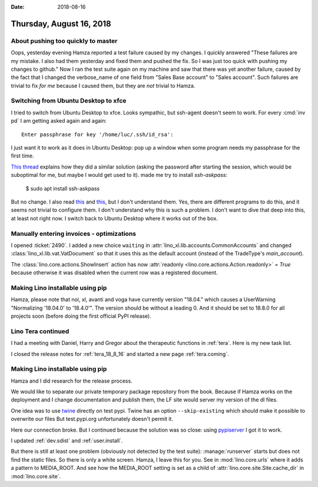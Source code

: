 :date: 2018-08-16

=========================
Thursday, August 16, 2018
=========================

About pushing too quickly to master
===================================

Oops, yesterday evening Hamza reported a test failure caused by my
changes.  I quickly answered "These failures are my mistake. I also
had them yesterday and fixed them and pushed the fix. So I was just
too quick with pushing my changes to github."  Now I ran the test
suite again on my machine and saw that there was yet another failure,
caused by the fact that I changed the verbose_name of one field from
"Sales Base account" to "Sales account".  Such failures are trivial to
fix *for me* because I caused them, but they are *not* trivial to
Hamza.



Switching from Ubuntu Desktop to xfce
=====================================

I tried to switch from Ubuntu Desktop to xfce.  Looks sympathic, but
ssh-agent doesn't seem to work. For every :cmd:`inv pd` I am getting
asked again and again::

  Enter passphrase for key '/home/luc/.ssh/id_rsa':

I just want it to work as it does in Ubuntu Desktop: pop up a window
when some program needs my passphrase for the first time.

`This thread
<https://confluence.clazzes.org/pages/viewpage.action?pageId=6848556>`__
explains how they did a similar solution (asking the password after
starting the session, which would be suboptimal for me, but maybe I
would get used to it).  made me try to install `ssh-askpass`:

  $ sudo apt install ssh-askpass

But no change.  I also read `this
<https://docs.xfce.org/xfce/xfce4-session/advanced>`__ and `this
<https://askubuntu.com/questions/412793/xubuntu-stop-gnome-keyring-daemon-from-impersonating-ssh-agent>`__,
but I don't understand them.  Yes, there are different programs to do
this, and it seems not trivial to configure them.  I don't understand
why this is such a problem.  I don't want to dive that deep into this,
at least not right now.  I switch back to Ubuntu Desktop where it
works out of the box.

Manually entering invoices - optimizations
==========================================

I opened :ticket:`2490`.  I added a new choice ``waiting`` in
:attr:`lino_xl.lib.accounts.CommonAccounts` and changed
:class:`lino_xl.lib.vat.VatDocument` so that it uses this as the
default account (instead of the TradeType's `main_account`).
       
The :class:`lino.core.actions.ShowInsert` action has now
:attr:`readonly <lino.core.actions.Action.readonly>` = `True` because
otherwise it was disabled when the current row was a registered
document.


Making Lino installable using pip
=================================

Hamza, please note that noi, xl, avanti and voga have currently
version "18.04."  which causes a UserWarning "Normalizing '18.04.0' to
'18.4.0'".  The version should be without a leading 0.  And it should
be set to 18.8.0 for all projects soon (before doing the first
official PyPI release).


Lino Tera continued
===================

I had a meeting with Daniel, Harry and Gregor about the therapeutic
functions in :ref:`tera`.  Here is my new task list.

I closed the release notes for :ref:`tera_18_8_16` and started a new
page :ref:`tera.coming`.


Making Lino installable using pip
=================================

Hamza and I did research for the release process.

We would like to separate our private temporary package repository
from the book.  Because if Hamza works on the deployment and I change
documentation and publish them, the LF site would server my version of
the dl files.

One idea was to use `twine
<https://pypi.org/project/twine/>`__ directly on test pypi.
Twine has an option
``--skip-existing`` which should make it possible to 
overwrite our files
But test.pypi.org unfortunately doesn't permit it.

Here our connection broke. But I continued because the solution was so
close: using `pypiserver <https://pypi.org/project/pypiserver/>`__ I
got it to work.

I updated :ref:`dev.sdist` and :ref:`user.install`.

But there is still at least one problem (obviously not detected by the
test suite): :manage:`runserver` starts but does not find the static
files.  So there is only a white screen.  Hamza, I leave this for you.
See in :mod:`lino.core.urls` where it adds a pattern to MEDIA_ROOT.
And see how the MEDIA_ROOT setting is set as a child of
:attr:`lino.core.site.Site.cache_dir` in :mod:`lino.core.site`.
